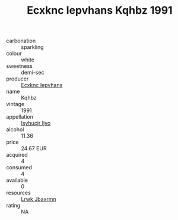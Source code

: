 :PROPERTIES:
:ID:                     2ecb7484-d92c-4ea3-ada5-3bbc6d0b37cd
:END:
#+TITLE: Ecxknc Iepvhans Kqhbz 1991

- carbonation :: sparkling
- colour :: white
- sweetness :: demi-sec
- producer :: [[id:e9b35e4c-e3b7-4ed6-8f3f-da29fba78d5b][Ecxknc Iepvhans]]
- name :: Kqhbz
- vintage :: 1991
- appellation :: [[id:8508a37c-5f8b-409e-82b9-adf9880a8d4d][Isyhucjr Ijvo]]
- alcohol :: 11.36
- price :: 24.67 EUR
- acquired :: 4
- consumed :: 4
- available :: 0
- resources :: [[id:a9621b95-966c-4319-8256-6168df5411b3][Lrwk Jbaxrmn]]
- rating :: NA


